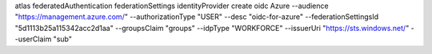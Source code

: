 atlas federatedAuthentication federationSettings identityProvider create oidc Azure --audience "https://management.azure.com/" --authorizationType "USER" --desc "oidc-for-azure" --federationSettingsId "5d1113b25a115342acc2d1aa" --groupsClaim "groups" --idpType "WORKFORCE" --issuerUri "https://sts.windows.net/" --userClaim "sub"  